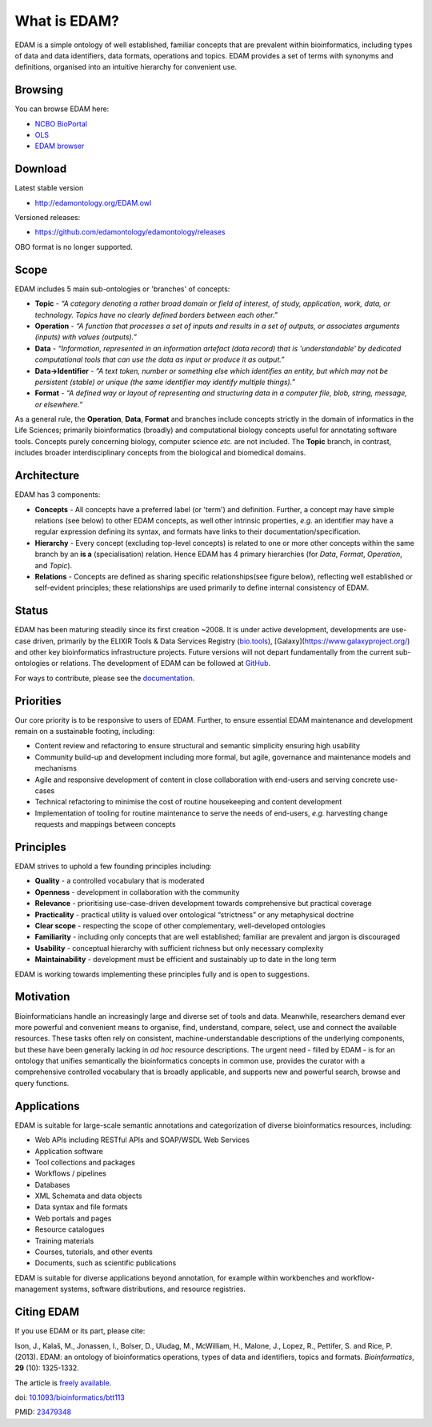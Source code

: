 What is EDAM?
=============

EDAM is a simple ontology of well established, familiar concepts that are prevalent within bioinformatics, including types of data and data identifiers, data formats, operations and topics. EDAM provides a set of terms with synonyms and definitions, organised into an intuitive hierarchy for convenient use.


Browsing
--------
You can browse EDAM here: 

- `NCBO BioPortal <http://bioportal.bioontology.org/ontologies/EDAM/>`_
- `OLS <http://www.ebi.ac.uk/ols/ontologies/edam>`_
- `EDAM browser <https://ifb-elixirfr.github.io/edam-browser/>`_
  


Download
--------
Latest stable version

- http://edamontology.org/EDAM.owl

Versioned releases:

- https://github.com/edamontology/edamontology/releases

OBO format is no longer supported.

Scope
-----
EDAM includes 5 main sub-ontologies or 'branches' of concepts:

- **Topic** - *“A category denoting a rather broad domain or field of interest, of study, application, work, data, or technology. Topics have no clearly defined borders between each other.”*
- **Operation** - *“A function that processes a set of inputs and results in a set of outputs, or associates arguments (inputs) with values (outputs).”*
- **Data** - *“Information, represented in an information artefact (data record) that is 'understandable' by dedicated computational tools that can use the data as input or produce it as output.”*
- **Data->Identifier** - *“A text token, number or something else which identifies an entity, but which may not be persistent (stable) or unique (the same identifier may identify multiple things).”*
- **Format** - *“A defined way or layout of representing and structuring data in a computer file, blob, string, message, or elsewhere.”*

.. image:: http://edamontology.org/EDAMconcepts.png 

As a general rule, the **Operation**, **Data**, **Format** and branches include concepts strictly in the domain of informatics in the Life Sciences; primarily bioinformatics (broadly) and computational biology concepts useful for annotating software tools.  Concepts purely concerning biology, computer science *etc.* are not included. The **Topic** branch, in contrast, includes broader interdisciplinary concepts from the biological and biomedical domains. 


Architecture
------------
EDAM has 3 components:

- **Concepts** - All concepts have a preferred label (or 'term') and definition. Further, a concept may have simple relations (see below) to other EDAM concepts, as well other intrinsic properties, *e.g.* an identifier may have a regular expression defining its syntax, and formats have links to their documentation/specification.
- **Hierarchy** - Every concept (excluding top-level concepts) is related to one or more other concepts within the same branch by an **is a** (specialisation) relation. Hence EDAM has 4 primary hierarchies (for *Data*, *Format*, *Operation*, and *Topic*).
- **Relations** - Concepts are defined as sharing specific relationships(see figure below), reflecting well established or self-evident principles; these relationships are used primarily to define internal consistency of EDAM.

.. image:: http://edamontology.org/EDAMrelations.png


Status
------
EDAM has been maturing steadily since its first creation ~2008.  It is under active development, developments are use-case driven, primarily by the ELIXIR Tools & Data Services Registry (`bio.tools <https://bio.tools>`_), [Galaxy](https://www.galaxyproject.org/) and other key bioinformatics infrastructure projects.  Future versions will not depart fundamentally from the current sub-ontologies or relations.  The development of EDAM can be followed at `GitHub <https://github.com/edamontology/edamontology>`_.

For ways to contribute, please see the `documentation <http://edamontology.readthedocs.org/en/latest/getting_involved.html>`_. 

Priorities
----------

Our core priority is to be responsive to users of EDAM. Further, to ensure essential EDAM maintenance and development remain on a sustainable footing, including:

- Content review and refactoring to ensure structural and semantic simplicity ensuring high usability
- Community build-up and development including more formal, but agile, governance and maintenance models and mechanisms
- Agile and responsive development of content in close collaboration with end-users and serving concrete use-cases
- Technical refactoring to minimise the cost of routine housekeeping and content development 
- Implementation of tooling for routine maintenance to serve the needs of end-users, *e.g.* harvesting change requests and mappings between concepts


Principles
----------

EDAM strives to uphold a few founding principles including:

- **Quality** - a controlled vocabulary that is moderated
- **Openness** - development in collaboration with the community
- **Relevance** - prioritising use-case-driven development towards comprehensive but practical coverage
- **Practicality** - practical utility is valued over ontological “strictness” or any metaphysical doctrine
- **Clear scope** - respecting the scope of other complementary, well-developed ontologies
- **Familiarity** - including only concepts that are well established; familiar are prevalent and jargon is discouraged
- **Usability** - conceptual hierarchy with sufficient richness but only necessary complexity
- **Maintainability** - development must be efficient and sustainably up to date in the long term

EDAM is working towards implementing these principles fully and is open to suggestions.


Motivation
----------
Bioinformaticians handle an increasingly large and diverse set of tools and data. Meanwhile, researchers demand ever more powerful and convenient means to organise, find, understand, compare, select, use and connect the available resources. These tasks often rely on consistent, machine-understandable descriptions of the underlying components, but these have been generally lacking in *ad hoc* resource descriptions. The urgent need - filled by EDAM - is for an ontology that unifies semantically the bioinformatics concepts in common use, provides the curator with a comprehensive controlled vocabulary that is broadly applicable, and supports new and powerful search, browse and query functions.

Applications 
------------
EDAM is suitable for large-scale semantic annotations and categorization of diverse bioinformatics resources, including:

- Web APIs including RESTful APIs and SOAP/WSDL Web Services
- Application software
- Tool collections and packages
- Workflows / pipelines
- Databases
- XML Schemata and data objects
- Data syntax and file formats
- Web portals and pages
- Resource catalogues
- Training materials 
- Courses, tutorials, and other events
- Documents, such as scientific publications

EDAM is suitable for diverse applications beyond annotation, for example within workbenches and workflow-management systems, software distributions, and resource registries.

Citing EDAM
-----------
If you use EDAM or its part, please cite:

Ison, J., Kalaš, M., Jonassen, I., Bolser, D., Uludag, M., McWilliam, H., Malone, J., Lopez, R., Pettifer, S. and Rice, P. (2013). EDAM: an ontology of bioinformatics operations, types of data and identifiers, topics and formats. *Bioinformatics*, **29** (10): 1325-1332.

The article is `freely available <http://bioinformatics.oxfordjournals.org/content/29/10/1325.full>`_.

doi: `10.1093/bioinformatics/btt113 <http://doi.org/10.1093/bioinformatics/btt113>`_ 
 
PMID: `23479348 <http://www.ncbi.nlm.nih.gov/pubmed/23479348>`_

